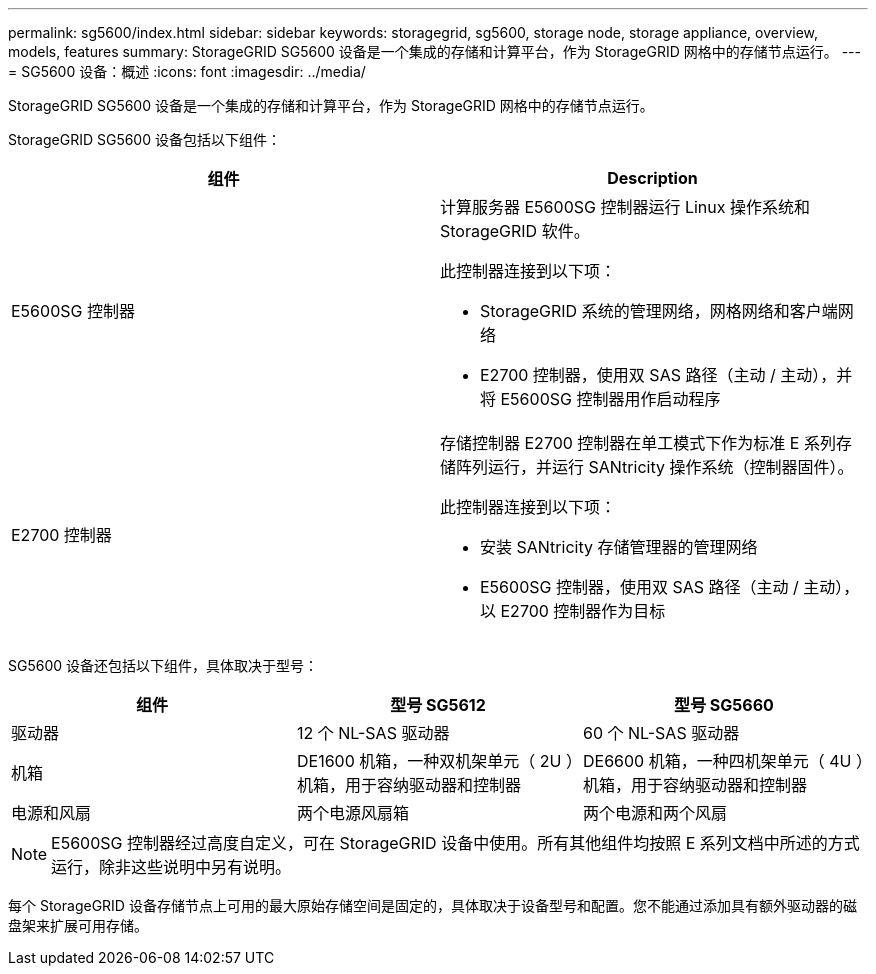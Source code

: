 ---
permalink: sg5600/index.html 
sidebar: sidebar 
keywords: storagegrid, sg5600, storage node, storage appliance, overview, models, features 
summary: StorageGRID SG5600 设备是一个集成的存储和计算平台，作为 StorageGRID 网格中的存储节点运行。 
---
= SG5600 设备：概述
:icons: font
:imagesdir: ../media/


[role="lead"]
StorageGRID SG5600 设备是一个集成的存储和计算平台，作为 StorageGRID 网格中的存储节点运行。

StorageGRID SG5600 设备包括以下组件：

|===
| 组件 | Description 


 a| 
E5600SG 控制器
 a| 
计算服务器 E5600SG 控制器运行 Linux 操作系统和 StorageGRID 软件。

此控制器连接到以下项：

* StorageGRID 系统的管理网络，网格网络和客户端网络
* E2700 控制器，使用双 SAS 路径（主动 / 主动），并将 E5600SG 控制器用作启动程序




 a| 
E2700 控制器
 a| 
存储控制器 E2700 控制器在单工模式下作为标准 E 系列存储阵列运行，并运行 SANtricity 操作系统（控制器固件）。

此控制器连接到以下项：

* 安装 SANtricity 存储管理器的管理网络
* E5600SG 控制器，使用双 SAS 路径（主动 / 主动），以 E2700 控制器作为目标


|===
SG5600 设备还包括以下组件，具体取决于型号：

|===
| 组件 | 型号 SG5612 | 型号 SG5660 


 a| 
驱动器
 a| 
12 个 NL-SAS 驱动器
 a| 
60 个 NL-SAS 驱动器



 a| 
机箱
 a| 
DE1600 机箱，一种双机架单元（ 2U ）机箱，用于容纳驱动器和控制器
 a| 
DE6600 机箱，一种四机架单元（ 4U ）机箱，用于容纳驱动器和控制器



 a| 
电源和风扇
 a| 
两个电源风扇箱
 a| 
两个电源和两个风扇

|===

NOTE: E5600SG 控制器经过高度自定义，可在 StorageGRID 设备中使用。所有其他组件均按照 E 系列文档中所述的方式运行，除非这些说明中另有说明。

每个 StorageGRID 设备存储节点上可用的最大原始存储空间是固定的，具体取决于设备型号和配置。您不能通过添加具有额外驱动器的磁盘架来扩展可用存储。
